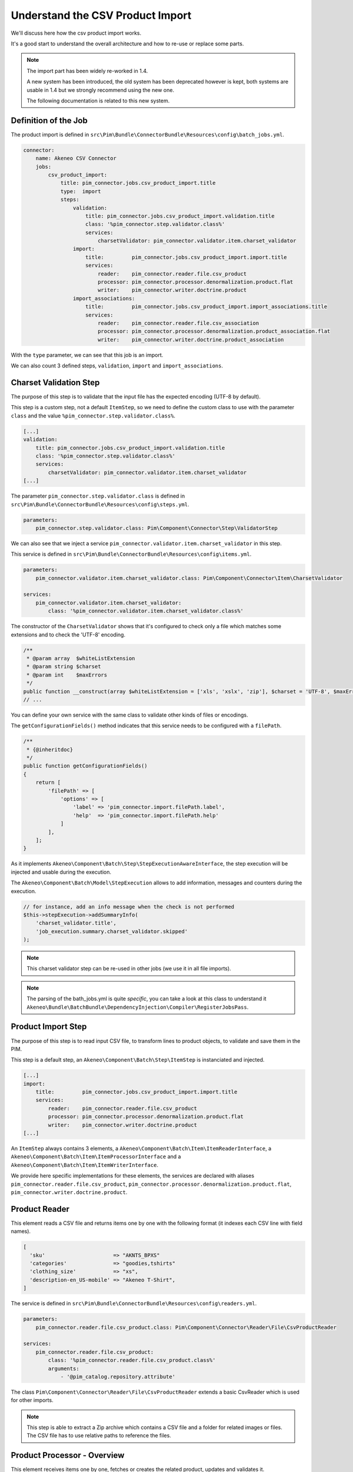 Understand the CSV Product Import
=================================

We'll discuss here how the csv product import works.

It's a good start to understand the overall architecture and how to re-use or replace some parts.

.. note::

  The import part has been widely re-worked in 1.4.

  A new system has been introduced, the old system has been deprecated however is kept, both systems are usable in 1.4 but we strongly recommend using the new one.

  The following documentation is related to this new system.

Definition of the Job
---------------------

The product import is defined in ``src\Pim\Bundle\ConnectorBundle\Resources\config\batch_jobs.yml``.

.. code-block:: yaml

    connector:
        name: Akeneo CSV Connector
        jobs:
            csv_product_import:
                title: pim_connector.jobs.csv_product_import.title
                type:  import
                steps:
                    validation:
                        title: pim_connector.jobs.csv_product_import.validation.title
                        class: '%pim_connector.step.validator.class%'
                        services:
                            charsetValidator: pim_connector.validator.item.charset_validator
                    import:
                        title:         pim_connector.jobs.csv_product_import.import.title
                        services:
                            reader:    pim_connector.reader.file.csv_product
                            processor: pim_connector.processor.denormalization.product.flat
                            writer:    pim_connector.writer.doctrine.product
                    import_associations:
                        title:         pim_connector.jobs.csv_product_import.import_associations.title
                        services:
                            reader:    pim_connector.reader.file.csv_association
                            processor: pim_connector.processor.denormalization.product_association.flat
                            writer:    pim_connector.writer.doctrine.product_association

With the ``type`` parameter, we can see that this job is an import.

We can also count 3 defined steps, ``validation``, ``import`` and ``import_associations``.

Charset Validation Step
-----------------------

The purpose of this step is to validate that the input file has the expected encoding (UTF-8 by default).

This step is a custom step, not a default ``ItemStep``, so we need to define the custom class to use with the parameter ``class`` and the value ``%pim_connector.step.validator.class%``.

.. code-block:: yaml

    [...]
    validation:
        title: pim_connector.jobs.csv_product_import.validation.title
        class: '%pim_connector.step.validator.class%'
        services:
            charsetValidator: pim_connector.validator.item.charset_validator
    [...]

The parameter ``pim_connector.step.validator.class`` is defined in ``src\Pim\Bundle\ConnectorBundle\Resources\config\steps.yml``.

.. code-block:: yaml

    parameters:
        pim_connector.step.validator.class: Pim\Component\Connector\Step\ValidatorStep

We can also see that we inject a service ``pim_connector.validator.item.charset_validator`` in this step.

This service is defined in ``src\Pim\Bundle\ConnectorBundle\Resources\config\items.yml``.

.. code-block:: yaml

    parameters:
        pim_connector.validator.item.charset_validator.class: Pim\Component\Connector\Item\CharsetValidator

    services:
        pim_connector.validator.item.charset_validator:
            class: '%pim_connector.validator.item.charset_validator.class%'

The constructor of the ``CharsetValidator`` shows that it's configured to check only a file which matches some extensions and to check the 'UTF-8' encoding.

.. code-block:: php

    /**
     * @param array  $whiteListExtension
     * @param string $charset
     * @param int    $maxErrors
     */
    public function __construct(array $whiteListExtension = ['xls', 'xslx', 'zip'], $charset = 'UTF-8', $maxErrors = 10)
    // ...

You can define your own service with the same class to validate other kinds of files or encodings.

The ``getConfigurationFields()`` method indicates that this service needs to be configured with a ``filePath``.

.. code-block:: php

    /**
     * {@inheritdoc}
     */
    public function getConfigurationFields()
    {
        return [
            'filePath' => [
                'options' => [
                    'label' => 'pim_connector.import.filePath.label',
                    'help'  => 'pim_connector.import.filePath.help'
                ]
            ],
        ];
    }

As it implements ``Akeneo\Component\Batch\Step\StepExecutionAwareInterface``, the step execution will be injected and usable during the execution.

The ``Akeneo\Component\Batch\Model\StepExecution`` allows to add information, messages and counters during the execution.

.. code-block:: php

    // for instance, add an info message when the check is not performed
    $this->stepExecution->addSummaryInfo(
        'charset_validator.title',
        'job_execution.summary.charset_validator.skipped'
    );

.. note::

    This charset validator step can be re-used in other jobs (we use it in all file imports).

.. note::

    The parsing of the bath_jobs.yml is quite `specific`, you can take a look at this class to understand it ``Akeneo\Bundle\BatchBundle\DependencyInjection\Compiler\RegisterJobsPass``.

Product Import Step
-------------------

The purpose of this step is to read input CSV file, to transform lines to product objects, to validate and save them in the PIM.

This step is a default step, an ``Akeneo\Component\Batch\Step\ItemStep`` is instanciated and injected.

.. code-block:: yaml

    [...]
    import:
        title:         pim_connector.jobs.csv_product_import.import.title
        services:
            reader:    pim_connector.reader.file.csv_product
            processor: pim_connector.processor.denormalization.product.flat
            writer:    pim_connector.writer.doctrine.product
    [...]

An ``ItemStep`` always contains 3 elements, a ``Akeneo\Component\Batch\Item\ItemReaderInterface``, a ``Akeneo\Component\Batch\Item\ItemProcessorInterface`` and a ``Akeneo\Component\Batch\Item\ItemWriterInterface``.

We provide here specific implementations for these elements, the services are declared with aliases ``pim_connector.reader.file.csv_product``, ``pim_connector.processor.denormalization.product.flat``, ``pim_connector.writer.doctrine.product``.

Product Reader
--------------

This element reads a CSV file and returns items one by one with the following format (it indexes each CSV line with field names).

.. code-block:: php

    [
      'sku'                      => "AKNTS_BPXS"
      'categories'               => "goodies,tshirts"
      'clothing_size'            => "xs",
      'description-en_US-mobile' => "Akeneo T-Shirt",
    ]

The service is defined in ``src\Pim\Bundle\ConnectorBundle\Resources\config\readers.yml``.

.. code-block:: yaml

    parameters:
        pim_connector.reader.file.csv_product.class: Pim\Component\Connector\Reader\File\CsvProductReader

    services:
        pim_connector.reader.file.csv_product:
            class: '%pim_connector.reader.file.csv_product.class%'
            arguments:
                - '@pim_catalog.repository.attribute'

The class ``Pim\Component\Connector\Reader\File\CsvProductReader`` extends a basic CsvReader which is used for other imports.

.. note::

    This step is able to extract a Zip archive which contains a CSV file and a folder for related images or files. The CSV file has to use relative paths to reference the files.

Product Processor - Overview
----------------------------

This element receives items one by one, fetches or creates the related product, updates and validates it.

The service is defined in ``src\Pim\Bundle\ConnectorBundle\Resources\config\processors.yml``.

.. code-block:: yaml

    parameters:
        pim_connector.processor.denormalization.product.class: Pim\Component\Connector\Processor\Denormalization\ProductProcessor

    services:
        pim_connector.processor.denormalization.product.flat:
            class: '%pim_connector.processor.denormalization.product.class%'
            arguments:
                - '@pim_connector.array_converter.flat.product'
                - '@pim_catalog.repository.product'
                - '@pim_catalog.builder.product'
                - '@pim_catalog.updater.product'
                - '@pim_catalog.validator.product'
                - '@akeneo_storage_utils.doctrine.object_detacher'
                - '@pim_catalog.comparator.filter.product'
                - '@pim_catalog.localization.localizer.converter'

The class ``Pim\Component\Connector\Processor\Denormalization\ProductProcessor`` mainly delegates the operations to different technical and business services.

.. code-block:: php

    /**
     * @param StandardArrayConverterInterface       $arrayConverter array converter
     * @param IdentifiableObjectRepositoryInterface $repository     product repository
     * @param ProductBuilderInterface               $builder        product builder
     * @param ObjectUpdaterInterface                $updater        product updater
     * @param ValidatorInterface                    $validator      product validator
     * @param ObjectDetacherInterface               $detacher       detacher to remove it from UOW when skip
     * @param ProductFilterInterface                $productFilter  product filter
     * @param AttributeLocalizedConverterInterface  $localizedConverter attributes localized converter
     */
    public function __construct(
        StandardArrayConverterInterface $arrayConverter,
        IdentifiableObjectRepositoryInterface $repository,
        ProductBuilderInterface $builder,
        ObjectUpdaterInterface $updater,
        ValidatorInterface $validator,
        ObjectDetacherInterface $detacher,
        ProductFilterInterface $productFilter,
        AttributeLocalizedConverterInterface $localizedConverter
    ) {
        // ...
    }

Product Processor - StandardArrayConverterInterface
---------------------------------------------------

This service allows to transform the CSV array of items to the Standard Format array.

.. code-block:: php

    // CSV Format
    $csvItem = [
      'sku'                         => 'AKNTS_BPXS'
      'categories'                  => 'goodies,tshirts'
      'clothing_size'               => 'xs',
      'description-en_US-mobile'    => 'Akeneo T-Shirt',
      'description-en_US-ecommerce' => 'Very Nice Akeneo T-Shirt',
    ];

    $standardItem = $this->arrayConverter->convert($csvItem);

    // Standard Format
    [
        'sku'           => [
            ['data' => 'AKNTS_BPXS', 'locale' => null, 'scope' => null]
        ],
        'categories'    => [ 'goodies', 'tshirts' ],
        'clothing_size' => [
            ['data' => 'xs', 'locale' => null, 'scope' => null]
        ]
        'description'   => [
            ['data' => 'Akeneo T-Shirt', 'locale' => 'en_US', 'scope' => 'mobile'],
            ['data' => 'Very Nice Akeneo T-Shirt', 'locale' => 'en_US', 'scope' => 'ecommerce'],
        ]
    ]

The class ``Pim\Component\Connector\ArrayConverter\Flat\ProductStandardConverter`` provides a specific implementation to handle product data.

.. note:

    If you read another kind of file, xls, xml, json, etc, if you manage to convert the input array data to this format, all the other parts of the import will be reusable.

.. note:

    We aim to use this standard array format everywhere in the PIM, for imports, backend processes, product edit form, variant group values, proposals, etc.

    The versionning will be reworked in a future version to use it too.

Product Processor - AttributeConverterInterface
-----------------------------------------------

When you import a product with localized attributes (e.g. prices with comma as decimal separator),
data will be converted to transform comma to dot.

.. code-block:: php

    $convertedItem = $this->convertLocalizedAttributes($convertedItem);

The service uses the class ``Akeneo\Component\Localization\Localize\AttributeConverter``.

.. note::

    Read the cookbook to add your own localizer  :doc:`/cookbook/localization/index`

Product Processor - IdentifiableObjectRepositoryInterface
---------------------------------------------------------

This service allows to fetch a product by its identifier (sku by default).

.. code-block:: php

    $product = $this->repository->findOneByIdentifier($identifier);

This is possible because the ``Pim\Bundle\CatalogBundle\Doctrine\ORM\Repository\ProductRepository`` implements ``Akeneo\Component\StorageUtils\Repository\IdentifiableObjectRepositoryInterface``

Product Processor - ProductBuilderInterface
-------------------------------------------

If the product doesn't exist yet, we use this service to create it with its identifier and family code.

.. code-block:: php

    $product = $this->builder->createProduct($identifier, $familyCode);

The service uses the class ``̀Pim\Bundle\CatalogBundle\Builder\ProductBuilder``.

Product Processor - ProductFilterInterface
------------------------------------------

When a product already exists, this service allows to normalize the current product data to the Standard Format array.

Then, it compares the current data against the updated data provided by the StandardArrayConverterInterface to present only new or changed values.

This comparison mode can be enabled or disabled with the configuration parameter ``enabledComparison`` of the product import.

.. code-block:: php

    $filteredItem = $this->filterIdenticalData($product, $convertedItem);

The service uses the class ``Pim\Component\Catalog\Comparator\Filter\ProductFilter``.

.. note::

    This parameter can have a large impact on the performance when it's enabled.

    When your import handles a file of existing products with a lot of columns but few updated values, it may divide the execution time by ~2.

    When your import handles a file of existing products when all values are changed, it may cause an overhead of ~15%.

    Don't hesitate to test and use different configurations for different product imports.

Product Processor - ObjectUpdaterInterface
------------------------------------------

Once fetched or created, this service allows to apply updates on the product.

The format used by the update method is the Standard Format array.

An important point to understand is that the updates are applied only in memory, nothing is saved to the database yet.

.. code-block:: php

    $this->updater->update($product, $filteredItem);

The service uses the class ``Pim\Component\Catalog\Updater\ProductUpdater``.

Product Processor - ValidatorInterface
--------------------------------------

Once updated, the product is validated by this service.

This service uses ``Symfony\Component\Validator\Validator\ValidatorInterface``.

.. code-block:: php

    $violations = $this->validator->validate($product);

If violations are encountered, the product is skipped and the violation message is added to the execution report.

When an item is skipped, or not returned by the processor, the writer doesn't receive it and the item is not saved.

.. code-block:: php

    if ($violations->count() > 0) {
        $this->detachProduct($product);
        $this->skipItemWithConstraintViolations($item, $violations);
    }

.. note::

    You can notice here a very specific usage of the ``ObjectDetacherInterface``, it allows to detach the product from the Doctrine Unit Of Work to avoid issues with skipped product and the ProductAssociation Step.

    This detach operation is not the responsibility of the processor and the usage here is a workaround.

Product Writer - Overview
-------------------------

This element receives the validated products and saves them to the database.

The service is defined in ``src\Pim\Bundle\ConnectorBundle\Resources\config\writers.yml``.

.. code-block:: yaml

    parameters:
        pim_connector.writer.doctrine.product.class:             Pim\Component\Connector\Writer\Doctrine\ProductWriter

    services:
        pim_connector.writer.doctrine.product:
            class: '%pim_connector.writer.doctrine.product.class%'
            arguments:
                - '@pim_catalog.manager.media'
                - '@pim_versioning.manager.version'
                - '@pim_catalog.saver.product'
                - '@akeneo_storage_utils.doctrine.object_detacher'

The class ``Pim\Component\Connector\Writer\Doctrine\ProductWriter`` mainly delegates the operations to different technical and business services.

.. code-block:: php

    /**
     * Constructor
     *
     * @param MediaManager                $mediaManager
     * @param VersionManager              $versionManager
     * @param BulkSaverInterface          $productSaver
     * @param BulkObjectDetacherInterface $detacher
     */
    public function __construct(
        MediaManager $mediaManager,
        VersionManager $versionManager,
        BulkSaverInterface $productSaver,
        BulkObjectDetacherInterface $detacher
    ) {
        // ...
    }

Product Writer - BulkSaverInterface
-----------------------------------

This service allows to save several objects to the database.

For products, the implementation of ``Pim\Bundle\CatalogBundle\Doctrine\Common\Saver\ProductSaver`` is used.

A dedicated chapter explains how it works :doc:`/cookbook/catalog/product/save`.

Product Writer - BulkObjectDetacherInterface
--------------------------------------------

This service allows to detach several objects from the Doctrine Unit Of Work to avoid keeping them in memory.

In other terms, it avoids keeping all the processed objects in memory.

Product Association Import Step
-------------------------------

Once the products are imported, this step allows to handle associations between products.

We use a dedicated step to be sure that all valid products have already been saved when we link them.

The purpose of this step is to read input file, to transform lines to product association objects, to validate and save them in the PIM.

This step is a default step, an ``Akeneo\Component\Batch\Step\ItemStep`` is instanciated and injected.

.. code-block:: yaml

    [...]
    import_associations:
        title:         pim_connector.jobs.csv_product_import.import_associations.title
        services:
            reader:    pim_connector.reader.file.csv_association
            processor: pim_connector.processor.denormalization.product_association.flat
            writer:    pim_connector.writer.doctrine.product_association
    [...]

We provide here specific implementations for these elements, the services are declared with aliases ``pim_connector.reader.file.csv_association``, ``pim_connector.processor.denormalization.product_association.flat``, ``pim_connector.writer.doctrine.product_association``.

This step is composed of quite similar parts of the product import step but relatively more simple because it handles fewer use cases.
